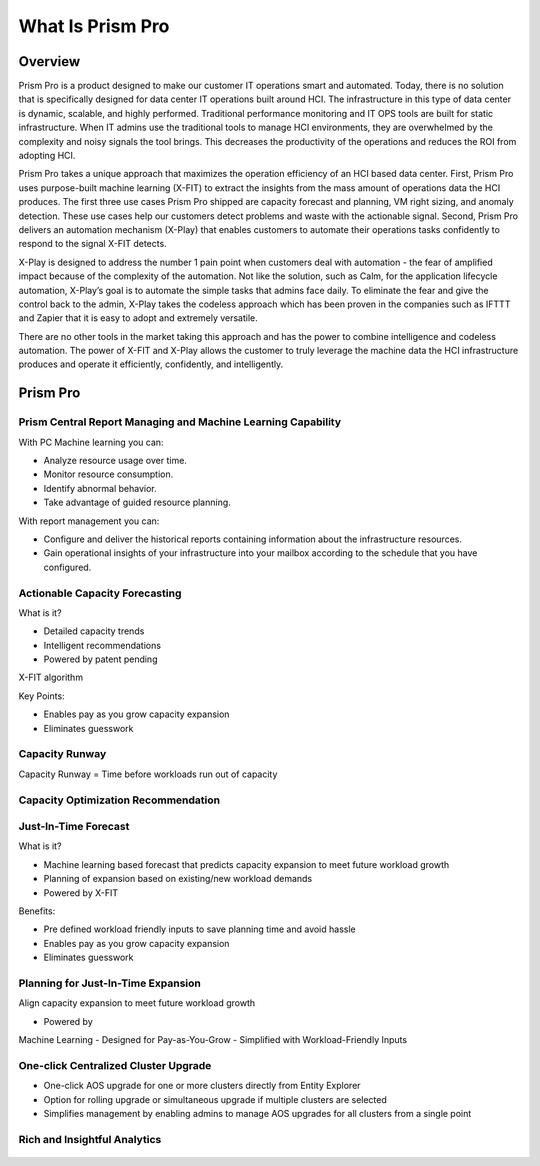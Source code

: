 .. _what_is_prism_pro:

---------------------
What Is Prism Pro
---------------------

Overview
++++++++

Prism Pro is a product designed to make our customer IT operations smart and automated. Today, there is no solution that is specifically designed for data center IT operations built around HCI. The infrastructure in this type of data center is dynamic, scalable, and highly performed. Traditional performance monitoring and IT OPS tools are built for static infrastructure. When IT admins use the traditional tools to manage HCI environments, they are overwhelmed by the complexity and noisy signals the tool brings. This decreases the productivity of the operations and reduces the ROI from adopting HCI.

Prism Pro takes a unique approach that maximizes the operation efficiency of an HCI based data center. First, Prism Pro uses purpose-built machine learning (X-FIT) to extract the insights from the mass amount of operations data the HCI produces. The first three use cases Prism Pro shipped are capacity forecast and planning, VM right sizing, and anomaly detection. These use cases help our customers detect problems and waste with the actionable signal. Second, Prism Pro delivers an automation mechanism (X-Play) that enables customers to automate their operations tasks confidently to respond to the signal X-FIT detects.

X-Play is designed to address the number 1 pain point when customers deal with automation - the fear of amplified impact because of the complexity of the automation. Not like the solution, such as Calm, for the application lifecycle automation, X-Play’s goal is to automate the simple tasks that admins face daily. To eliminate the fear and give the control back to the admin, X-Play takes the codeless approach which has been proven in the companies such as IFTTT and Zapier that it is easy to adopt and extremely versatile.

There are no other tools in the market taking this approach and has the power to combine intelligence and codeless automation. The power of X-FIT and X-Play allows the customer to truly leverage the machine data the HCI infrastructure produces and operate it efficiently, confidently, and intelligently.


Prism Pro
+++++++++

Prism Central Report Managing and Machine Learning Capability
.............................................................

With PC Machine learning you can:

- Analyze resource usage over time.
- Monitor resource consumption.
- Identify abnormal behavior.
- Take advantage of guided resource planning.

With report management you can:

- Configure and deliver the historical reports containing information about the infrastructure resources.
- Gain operational insights of your infrastructure into your mailbox according to the schedule that you have configured.

.. figure:: images/what_is_prismcentral_08.png

Actionable Capacity Forecasting
...............................

What is it?

- Detailed capacity trends
- Intelligent recommendations
- Powered by patent pendingX-FIT algorithm

Key Points:

- Enables pay as you grow capacity expansion
- Eliminates guesswork

.. figure:: images/what_is_prismcentral_09.png

Capacity Runway
...............................

Capacity Runway = Time before workloads run out of capacity

.. figure:: images/what_is_prismcentral_15.png

Capacity Optimization Recommendation
....................................

.. figure:: images/what_is_prismcentral_14.png

Just-In-Time Forecast
.....................

What is it?

- Machine learning based forecast that predicts capacity expansion to meet future workload growth
- Planning of expansion based on existing/new workload demands
- Powered by X-FIT

Benefits:

- Pre defined workload friendly inputs to save planning time and avoid hassle
- Enables pay as you grow capacity expansion
- Eliminates guesswork

.. figure:: images/what_is_prismcentral_10.png

Planning for Just-In-Time Expansion
...................................

Align capacity expansion to meet future workload growth

- Powered byMachine Learning
- Designed forPay-as-You-Grow
- Simplified withWorkload-Friendly Inputs

.. figure:: images/what_is_prismcentral_13.png

One-click Centralized Cluster Upgrade
.....................................

- One-click AOS upgrade for one or more clusters directly from Entity Explorer
- Option for rolling upgrade or simultaneous upgrade if multiple clusters are selected
- Simplifies management by enabling admins to manage AOS upgrades for all clusters from a single point

Rich and Insightful Analytics
.............................

.. figure:: images/what_is_prismcentral_11.png
